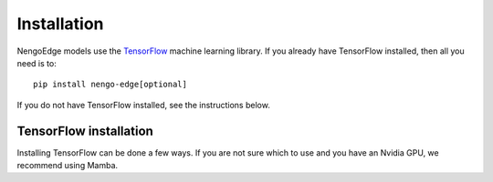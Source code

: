************
Installation
************

NengoEdge models use the `TensorFlow <https://www.tensorflow.org/>`_
machine learning library. If you already have TensorFlow installed,
then all you need is to::

  pip install nengo-edge[optional]

If you do not have TensorFlow installed, see the instructions below.

TensorFlow installation
=======================

Installing TensorFlow can be done a few ways.
If you are not sure which to use and you have an Nvidia GPU,
we recommend using Mamba.

.. tabs::

   .. tab:: Mamba

      Mamba is the best choice if you are starting from scratch
      and want your NengoEdge models to run on your Nvidia GPU.

      1. Download the
         `Mambaforge installer <https://mamba.readthedocs.io/en/latest/mamba-installation.html#fresh-install-recommended>`_
         for your OS and follow the installation instructions on that page.

      2. Open a terminal or command-line prompt
         and create an environment for NengoEdge::

           mamba create -n nengo-edge python=3.10
           mamba activate nengo-edge

      3. Install TensorFlow::

           mamba install tensorflow

   .. tab:: Conda

      If you already have familiarity with Conda, it can be used
      to run NengoEdge models by installing from the ``conda-forge`` channel.

      1. Download the
         `Miniconda installer <https://docs.conda.io/projects/miniconda/en/latest/#latest-miniconda-installer-links>`_
         for your OS and follow the installation instructions on that page.

      2. Open a terminal or command-line prompt and ensure conda is up to date.
         Configure it to use conda-forge by default::

           conda update conda
           conda config --add channels conda-forge
           conda config --set channel_priority strict

      3. Create an environment for NengoEdge::

           conda create -n nengo-edge python=3.10
           conda activate nengo-edge

      4. Install TensorFlow::

           conda install tensorflow

   .. tab:: pip

      If you do not have an Nvidia GPU or do not want to run NengoEdge models
      on your GPU, ``pip`` is the simplest way to get started.

      We recommend first setting up a virtual environment using
      `venv <https://docs.python.org/3/library/venv.html>`_ and installing
      all packages in that virtual environment.

      Whether in a venv or not, the command to install TensorFlow is the same::

        pip install tensorflow
